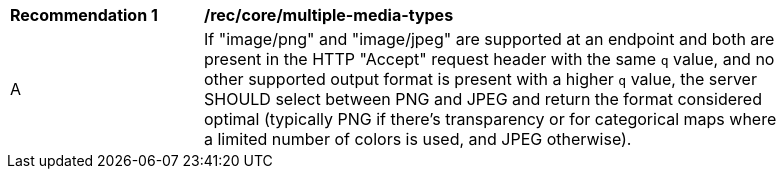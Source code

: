 [[rec_core_multiple-media-types]]
[width="90%",cols="2,6a"]
|===
^|*Recommendation {counter:rec-id}* |*/rec/core/multiple-media-types*
^|A |If "image/png" and "image/jpeg" are supported at an endpoint and both are present in the HTTP "Accept" request header with the same `q` value, and no other supported output format is present with a higher `q` value, the server SHOULD select between PNG and JPEG and return the format considered optimal (typically PNG if there's transparency or for categorical maps where a limited number of colors is used, and JPEG otherwise).
|===

